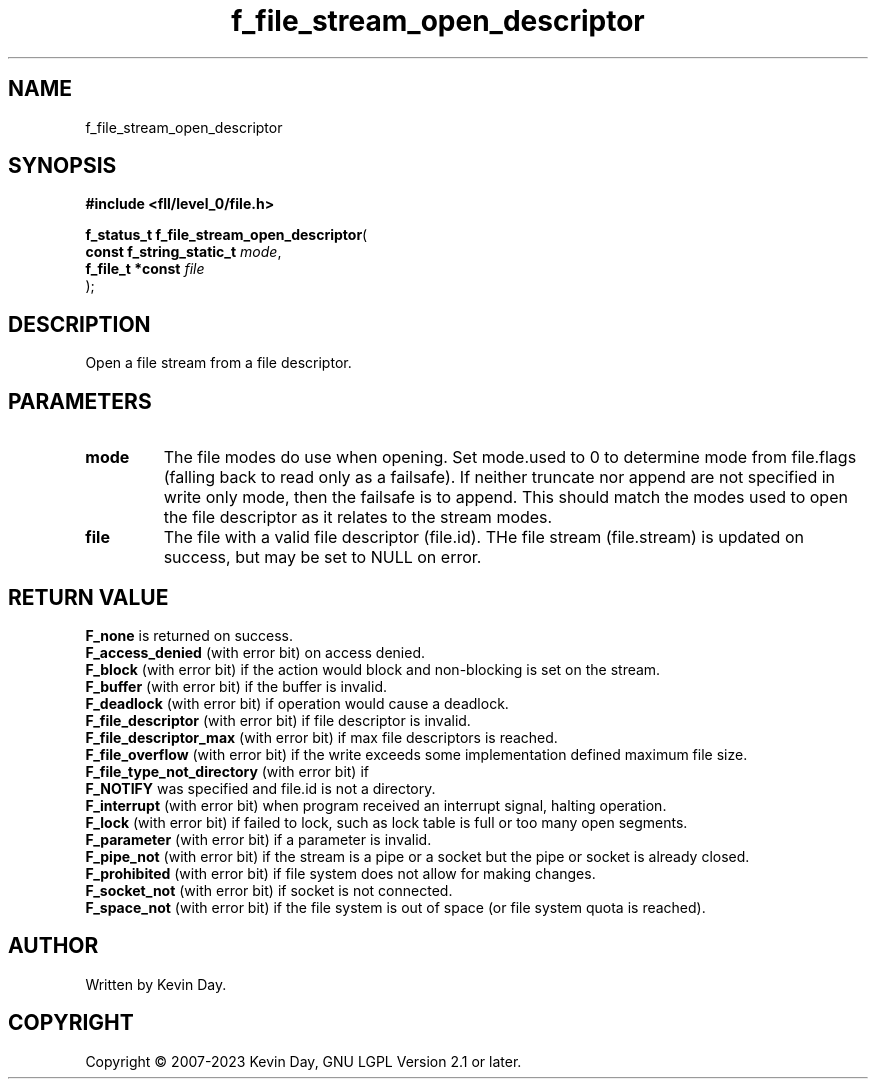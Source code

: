 .TH f_file_stream_open_descriptor "3" "July 2023" "FLL - Featureless Linux Library 0.6.8" "Library Functions"
.SH "NAME"
f_file_stream_open_descriptor
.SH SYNOPSIS
.nf
.B #include <fll/level_0/file.h>
.sp
\fBf_status_t f_file_stream_open_descriptor\fP(
    \fBconst f_string_static_t \fP\fImode\fP,
    \fBf_file_t *const         \fP\fIfile\fP
);
.fi
.SH DESCRIPTION
.PP
Open a file stream from a file descriptor.
.SH PARAMETERS
.TP
.B mode
The file modes do use when opening. Set mode.used to 0 to determine mode from file.flags (falling back to read only as a failsafe). If neither truncate nor append are not specified in write only mode, then the failsafe is to append. This should match the modes used to open the file descriptor as it relates to the stream modes.

.TP
.B file
The file with a valid file descriptor (file.id). THe file stream (file.stream) is updated on success, but may be set to NULL on error.

.SH RETURN VALUE
.PP
\fBF_none\fP is returned on success.
.br
\fBF_access_denied\fP (with error bit) on access denied.
.br
\fBF_block\fP (with error bit) if the action would block and non-blocking is set on the stream.
.br
\fBF_buffer\fP (with error bit) if the buffer is invalid.
.br
\fBF_deadlock\fP (with error bit) if operation would cause a deadlock.
.br
\fBF_file_descriptor\fP (with error bit) if file descriptor is invalid.
.br
\fBF_file_descriptor_max\fP (with error bit) if max file descriptors is reached.
.br
\fBF_file_overflow\fP (with error bit) if the write exceeds some implementation defined maximum file size.
.br
\fBF_file_type_not_directory\fP (with error bit) if
.br
\fBF_NOTIFY\fP was specified and file.id is not a directory.
.br
\fBF_interrupt\fP (with error bit) when program received an interrupt signal, halting operation.
.br
\fBF_lock\fP (with error bit) if failed to lock, such as lock table is full or too many open segments.
.br
\fBF_parameter\fP (with error bit) if a parameter is invalid.
.br
\fBF_pipe_not\fP (with error bit) if the stream is a pipe or a socket but the pipe or socket is already closed.
.br
\fBF_prohibited\fP (with error bit) if file system does not allow for making changes.
.br
\fBF_socket_not\fP (with error bit) if socket is not connected.
.br
\fBF_space_not\fP (with error bit) if the file system is out of space (or file system quota is reached).
.SH AUTHOR
Written by Kevin Day.
.SH COPYRIGHT
.PP
Copyright \(co 2007-2023 Kevin Day, GNU LGPL Version 2.1 or later.
